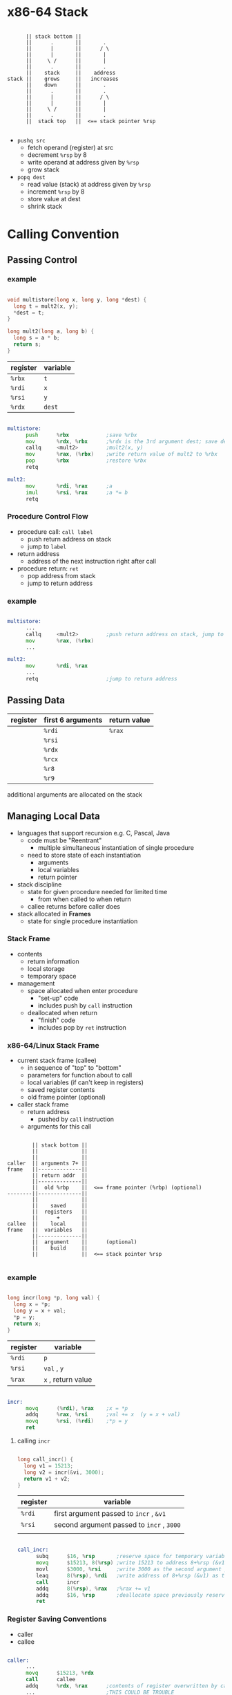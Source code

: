 #+DATE: <2016-04-11 Mon>

* x86-64 Stack

#+BEGIN_EXAMPLE

        || stack bottom ||
        ||      .       ||       .
        ||      |       ||      / \
        ||      |       ||       |
        ||     \ /      ||       |
        ||      .       ||       .
        ||    stack     ||    address
  stack ||    grows     ||   increases
        ||    down      ||       .
        ||      .       ||       .
        ||      |       ||      / \
        ||      |       ||       |
        ||     \ /      ||       |
        ||      .       ||       .
        ||  stack top   ||  <== stack pointer %rsp

#+END_EXAMPLE

 - =pushq src=
   - fetch operand (register) at src
   - decrement =%rsp= by 8
   - write operand at address given by =%rsp=
   - grow stack

 - =popq dest=
   - read value (stack) at address given by =%rsp=
   - increment =%rsp= by 8
   - store value at dest
   - shrink stack


* Calling Convention

** Passing Control

*** example

#+BEGIN_SRC C

  void multistore(long x, long y, long *dest) {
    long t = mult2(x, y);
    *dest = t;
  }

  long mult2(long a, long b) {
    long s = a * b;
    return s;
  }

#+END_SRC

| register | variable |
|----------+----------|
| =%rbx=   | =t=      |
| =%rdi=   | =x=      |
| =%rsi=   | =y=      |
| =%rdx=   | =dest=   |

#+BEGIN_SRC asm

  multistore:
        push      %rbx            ;save %rbx
        mov       %rdx, %rbx      ;%rdx is the 3rd argument dest; save dest
        callq     <mult2>         ;mult2(x, y)
        mov       %rax, (%rbx)    ;write return value of mult2 to %rbx
        pop       %rbx            ;restore %rbx
        retq

  mult2:
        mov       %rdi, %rax      ;a
        imul      %rsi, %rax      ;a *= b
        retq

#+END_SRC


*** Procedure Control Flow

 - procedure call: =call label=
   - push return address on stack
   - jump to =label=

 - return address
   - address of the next instruction right after call

 - procedure return: =ret=
   - pop address from stack
   - jump to return address

*** example

#+BEGIN_SRC asm

  multistore:
        ...
        callq     <mult2>         ;push return address on stack, jump to <mult2>
        mov       %rax, (%rbx)
        ...

  mult2:
        mov       %rdi, %rax
        ...
        retq                      ;jump to return address

#+END_SRC


** Passing Data

| register | first 6 arguments | return value |
|----------+-------------------+--------------|
|          | =%rdi=            | =%rax=       |
|          | =%rsi=            |              |
|          | =%rdx=            |              |
|          | =%rcx=            |              |
|          | =%r8=             |              |
|          | =%r9=             |              |

additional arguments are allocated on the stack


** Managing Local Data

 - languages that support recursion
   e.g. C, Pascal, Java
   - code must be "Reentrant"
     - multiple simultaneous instantiation of single procedure
   - need to store state of each instantiation
     - arguments
     - local variables
     - return pointer

 - stack discipline
   - state for given procedure needed for limited time
     - from when called to when return
   - callee returns before caller does

 - stack allocated in *Frames*
   - state for single procedure instantiation


*** Stack Frame

 - contents
   - return information
   - local storage
   - temporary space

 - management
   - space allocated when enter procedure
     - "set-up" code
     - includes push by =call= instruction
   - deallocated when return
     - "finish" code
     - includes pop by =ret= instruction

*** x86-64/Linux Stack Frame

 - current stack frame (callee)
   - in sequence of "top" to "bottom"
   - parameters for function about to call
   - local variables (if can't keep in registers)
   - saved register contents
   - old frame pointer (optional)

 - caller stack frame
   - return address
     - pushed by =call= instruction
   - arguments for this call

#+BEGIN_EXAMPLE

         || stack bottom ||
         ||              ||
         ||              ||
 caller  || arguments 7+ ||
 frame   ||--------------||
         || return addr  ||
         ||--------------||
         ||  old %rbp    ||  <== frame pointer (%rbp) (optional)
 --------||--------------||
         ||              ||
         ||    saved     ||
         ||  registers   ||
         ||      +       ||
 callee  ||    local     ||
 frame   ||  variables   ||
         ||--------------||
         ||  argument    ||      (optional)
         ||    build     ||
         ||              ||  <== stack pointer %rsp

#+END_EXAMPLE

*** example

#+BEGIN_SRC C

  long incr(long *p, long val) {
    long x = *p;
    long y = x + val;
    *p = y;
    return x;
  }

#+END_SRC

| register | variable           |
|----------+--------------------|
| =%rdi=   | =p=                |
| =%rsi=   | ~val~ , =y=        |
| =%rax=   | ~x~ , return value |

#+BEGIN_SRC asm

  incr:
        movq      (%rdi), %rax    ;x = *p
        addq      %rax, %rsi      ;val += x  (y = x + val)
        movq      %rsi, (%rdi)    ;*p = y
        ret

#+END_SRC

**** calling =incr=

#+BEGIN_SRC C

  long call_incr() {
    long v1 = 15213;
    long v2 = incr(&vi, 3000);
    return v1 + v2;
  }

#+END_SRC

| register | variable                                  |
|----------+-------------------------------------------|
| =%rdi=   | first argument passed to =incr= , =&v1=   |
| =%rsi=   | second argument passed to =incr= , =3000= |
|          |                                           |

#+BEGIN_SRC asm

  call_incr:
        subq      $16, %rsp       ;reserve space for temporary variable (15213) and return value
        movq      $15213, 8(%rsp) ;write 15213 to address 8+%rsp (&v1)
        movl      $3000, %rsi     ;write 3000 as the second argument passed to incr
        leaq      8(%rsp), %rdi   ;write address of 8+%rsp (&v1) as the first argument passed to incr
        call      incr
        addq      8(%rsp), %rax   ;%rax += v1
        addq      $16, %rsp       ;deallocate space previously reserved
        ret

#+END_SRC

*** Register Saving Conventions

 - caller
 - callee

#+BEGIN_SRC asm

  caller:
        ...
        movq      $15213, %rdx
        call      callee
        addq      %rdx, %rax      ;contents of register overwritten by callee
        ...                       ;THIS COULD BE TROUBLE
        ret

  callee:
        ...
        subq      $18213, %rdx    ;contents of register overwritten by callee
        ...
        ret

#+END_SRC

 - conventions
   - caller saved
     - caller saves temporary values in its frame before the call
   - callee saved
     - callee saves temporary values in its frame before using
     - callee restores them before returning to caller

**** x86-64 Linux Register Usage

 - caller saved
   - =%rax=
     - return value
     - can be modified by procedure (callee)
   - =%rdi=, =%rsi=, =%rdx=, =%rcx=, =%r8=, =%r9=
     - arguments (first 6)
     - can be modified by procedure (callee)
   - =%r10=, =%r11=
     - can be modified by procedure (callee)

 - callee saved
   - =%rbx=, =%r12=, =%r13=, =%r14=
     - callee must save and restore
   - =%rbp=
     - callee must save & restore
     - maybe used as frame pointer
     - can mix & match
   - =%rsp=
     - special form of callee save
     - restored to original value upon exit from procedure (callee)

| /        | <>              | <>                  |
| register | usage           | caller/callee saved |
|----------+-----------------+---------------------|
| =%rax=   | return value    | caller saved        |
|----------+-----------------+---------------------|
| =%rdi=   |                 |                     |
| =%rsi=   |                 |                     |
| =%rdx=   | arguments       | caller saved        |
| =%rcx=   |                 |                     |
| =%r8=    |                 |                     |
| =%r9=    |                 |                     |
|----------+-----------------+---------------------|
| =%r10=   | temporaries     | caller saved        |
| =%r11=   |                 |                     |
|----------+-----------------+---------------------|
| =%rbx=   |                 |                     |
| =%r12=   | temporaries     | callee saved        |
| =%r13=   |                 |                     |
| =%r14=   |                 |                     |
|----------+-----------------+---------------------|
| =%rbp=   | (frame pointer) | callee saved        |
|----------+-----------------+---------------------|
| =%rsp=   | stack pointer   | callee saved        |


***** callee saved example

#+BEGIN_SRC C

  long call_incr2(long x) {
    long v1 = 15213;
    long v2 = incr(&v1, 3000);
    return x + v2;
  }

#+END_SRC

#+BEGIN_SRC asm

  call_incr2:
        pushq     %rbx            ;save %rbx
        subq      $16, %rsp
        movq      %rdi, %rbx      ;%rbx = x
        movq      $15213, 8(%rsp)
        movl      $3000, %esi     ;second argument passed to incr
        leaq      8(%rsp), %rdi   ;first argument passed to incr
        call      incr
        addq      %rbx, %rax
        addq      $16, %rsp
        popq      %rbx            ;restore %rbx
        ret

#+END_SRC


** Recursive Function Call

*** example

#+BEGIN_SRC C

  long pcount_r(unsigned long x) {
    if (x == 0)
      return 0;
    else
      return (x & 1) + pcount_r(x << 1);
  }

#+END_SRC

| register | lower-order 4 bytes | variable            |
|----------+---------------------+---------------------|
| =%rdi=   |                     | ~x~, first argument |
| =%rbx=   | =%ebx=              | temporary =x=       |
| =%rax=   | =%eax=              | return value        |

#+BEGIN_SRC asm

  pcount_r:
        movl      $0, %eax
        testq     %rdi, %rdi      ;%rdi & %rdi (without setting destination)
        je        .L6             ;jump if zero flag is set (%rdi & %rdi == 0)
        pushq     %rbx            ;save %rbx
        movq      %rdi, %rbx      ;%rbx = x
        andl      $1, %ebx        ;%rbx &= 1
        shrq      %rdi            ;x >> 1, also as first argument
        call      pcount_r
        addq      %rbx, %rax
        popq      %rbx            ;restore %rbx
  .L6:
        ret

#+END_SRC

*** Observation

 - handled without special consideration
   - stack frame mean that each functiion has private storage
     - saved registers & local variables
     - saved return pointer
   - register saving conventions prevent one function from
     corrupting another's data
   - stack discipline follows call/return pattern
     - if P calls Q, then Q returns before P
     - last-in, first-out

 - also works for mutual recursion
